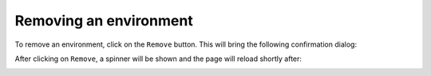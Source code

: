Removing an environment
=======================

To remove an environment, click on the ``Remove`` button. This will bring the following confirmation dialog:

.. image:: ../images/environments/remove-dialog.png
   :alt: Removing an environment
   :width: 100%
   :align: center

After clicking on ``Remove``, a spinner will be shown and the page will reload shortly after:

.. image:: ../images/environments/remove-spinner.png
   :alt: Removing an environment - spinner
   :width: 100%
   :align: center

